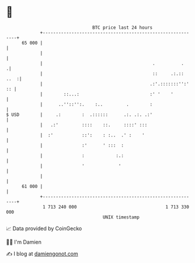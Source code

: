 * 👋

#+begin_example
                                    BTC price last 24 hours                    
                +------------------------------------------------------------+ 
         65 000 |                                                            | 
                |                                                            | 
                |                                          .          .     .| 
                |                                          ::     .:.:: ..  :| 
                |                                         .:'.:::::::'':' :: | 
                |        ::...:                           :' '    '          | 
                |      ..''::'':.    :..         .        :                  | 
   $ USD        |     .:        :  .::::::      .:. .:. .:'                  | 
                |   .:'         ::::    ::.     ::::' :::                    | 
                |  :'           ::':    : :..  .' :    '                     | 
                |               :'      ' :::  :                             | 
                |               :            :.:                             | 
                |               '             '                              | 
                |                                                            | 
         61 000 |                                                            | 
                +------------------------------------------------------------+ 
                 1 713 240 000                                  1 713 330 000  
                                        UNIX timestamp                         
#+end_example
📈 Data provided by CoinGecko

🧑‍💻 I'm Damien

✍️ I blog at [[https://www.damiengonot.com][damiengonot.com]]
